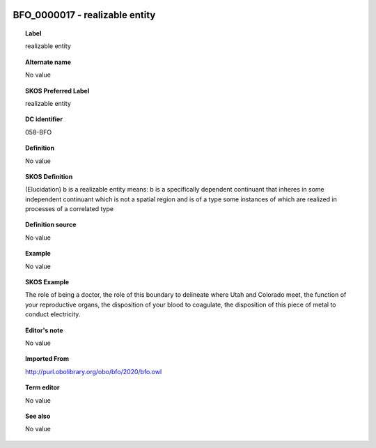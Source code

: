 
  .. _BFO_0000017:
  .. _realizable entity:
  .. index:: 
     single: BFO_0000017; realizable entity
     single: realizable entity; BFO_0000017

BFO_0000017 - realizable entity
====================================================================================

.. topic:: Label

    realizable entity

.. topic:: Alternate name

    No value

.. topic:: SKOS Preferred Label

    realizable entity

.. topic:: DC identifier

    058-BFO

.. topic:: Definition

    No value

.. topic:: SKOS Definition

    (Elucidation) b is a realizable entity means: b is a specifically dependent continuant that inheres in some independent continuant which is not a spatial region and is of a type some instances of which are realized in processes of a correlated type

.. topic:: Definition source

    No value

.. topic:: Example

    No value

.. topic:: SKOS Example

    The role of being a doctor, the role of this boundary to delineate where Utah and Colorado meet, the function of your reproductive organs, the disposition of your blood to coagulate, the disposition of this piece of metal to conduct electricity.

.. topic:: Editor's note

    No value

.. topic:: Imported From

    http://purl.obolibrary.org/obo/bfo/2020/bfo.owl

.. topic:: Term editor

    No value

.. topic:: See also

    No value

